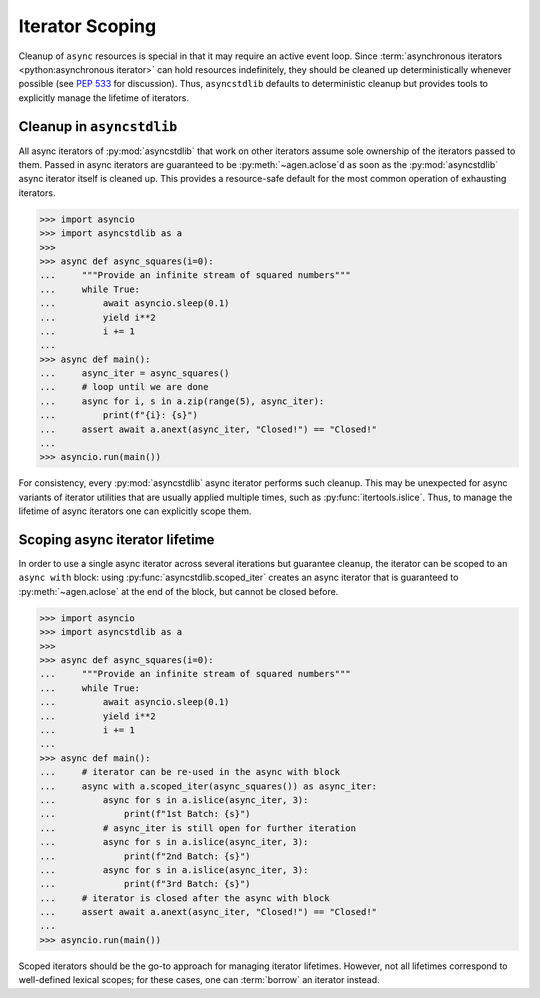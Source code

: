 .. _guide_iteration:

================
Iterator Scoping
================

Cleanup of ``async`` resources is special in that it may require an active event loop.
Since :term:`asynchronous iterators <python:asynchronous iterator>` can hold resources
indefinitely, they should be cleaned up deterministically whenever possible
(see `PEP 533`_ for discussion).
Thus, ``asyncstdlib`` defaults to deterministic cleanup but provides tools to explicitly
manage the lifetime of iterators.

Cleanup in ``asyncstdlib``
==========================

All async iterators of :py:mod:`asyncstdlib` that work on other iterators
assume sole ownership of the iterators passed to them.
Passed in async iterators are guaranteed to be :py:meth:`~agen.aclose`\ d
as soon as the :py:mod:`asyncstdlib` async iterator itself is cleaned up.
This provides a resource-safe default for the most common operation of
exhausting iterators.

.. code-block:: python3

    >>> import asyncio
    >>> import asyncstdlib as a
    >>>
    >>> async def async_squares(i=0):
    ...     """Provide an infinite stream of squared numbers"""
    ...     while True:
    ...         await asyncio.sleep(0.1)
    ...         yield i**2
    ...         i += 1
    ...
    >>> async def main():
    ...     async_iter = async_squares()
    ...     # loop until we are done
    ...     async for i, s in a.zip(range(5), async_iter):
    ...         print(f"{i}: {s}")
    ...     assert await a.anext(async_iter, "Closed!") == "Closed!"
    ...
    >>> asyncio.run(main())

For consistency, every :py:mod:`asyncstdlib` async iterator performs such cleanup.
This may be unexpected for async variants of iterator utilities that are usually
applied multiple times, such as :py:func:`itertools.islice`.
Thus, to manage the lifetime of async iterators one can explicitly scope them.

Scoping async iterator lifetime
===============================

In order to use a single async iterator across several iterations but guarantee cleanup,
the iterator can be scoped to an ``async with`` block:
using :py:func:`asyncstdlib.scoped_iter` creates an async iterator that is guaranteed
to :py:meth:`~agen.aclose` at the end of the block, but cannot be closed before.

.. code-block:: python3

    >>> import asyncio
    >>> import asyncstdlib as a
    >>>
    >>> async def async_squares(i=0):
    ...     """Provide an infinite stream of squared numbers"""
    ...     while True:
    ...         await asyncio.sleep(0.1)
    ...         yield i**2
    ...         i += 1
    ...
    >>> async def main():
    ...     # iterator can be re-used in the async with block
    ...     async with a.scoped_iter(async_squares()) as async_iter:
    ...         async for s in a.islice(async_iter, 3):
    ...             print(f"1st Batch: {s}")
    ...         # async_iter is still open for further iteration
    ...         async for s in a.islice(async_iter, 3):
    ...             print(f"2nd Batch: {s}")
    ...         async for s in a.islice(async_iter, 3):
    ...             print(f"3rd Batch: {s}")
    ...     # iterator is closed after the async with block
    ...     assert await a.anext(async_iter, "Closed!") == "Closed!"
    ...
    >>> asyncio.run(main())

Scoped iterators should be the go-to approach for managing iterator lifetimes.
However, not all lifetimes correspond to well-defined lexical scopes;
for these cases, one can :term:`borrow` an iterator instead.

.. _PEP 533: https://www.python.org/dev/peps/pep-0533/
